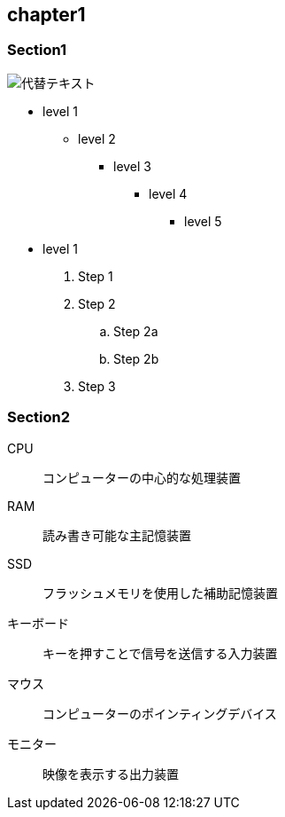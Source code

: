 == chapter1
=== Section1

image::../images/image.jpg[代替テキスト]

* level 1
** level 2
*** level 3
**** level 4
***** level 5
* level 1

. Step 1
. Step 2
.. Step 2a
.. Step 2b
. Step 3

=== Section2

CPU:: コンピューターの中心的な処理装置
RAM:: 読み書き可能な主記憶装置
SSD:: フラッシュメモリを使用した補助記憶装置
キーボード:: キーを押すことで信号を送信する入力装置
マウス:: コンピューターのポインティングデバイス
モニター:: 映像を表示する出力装置
